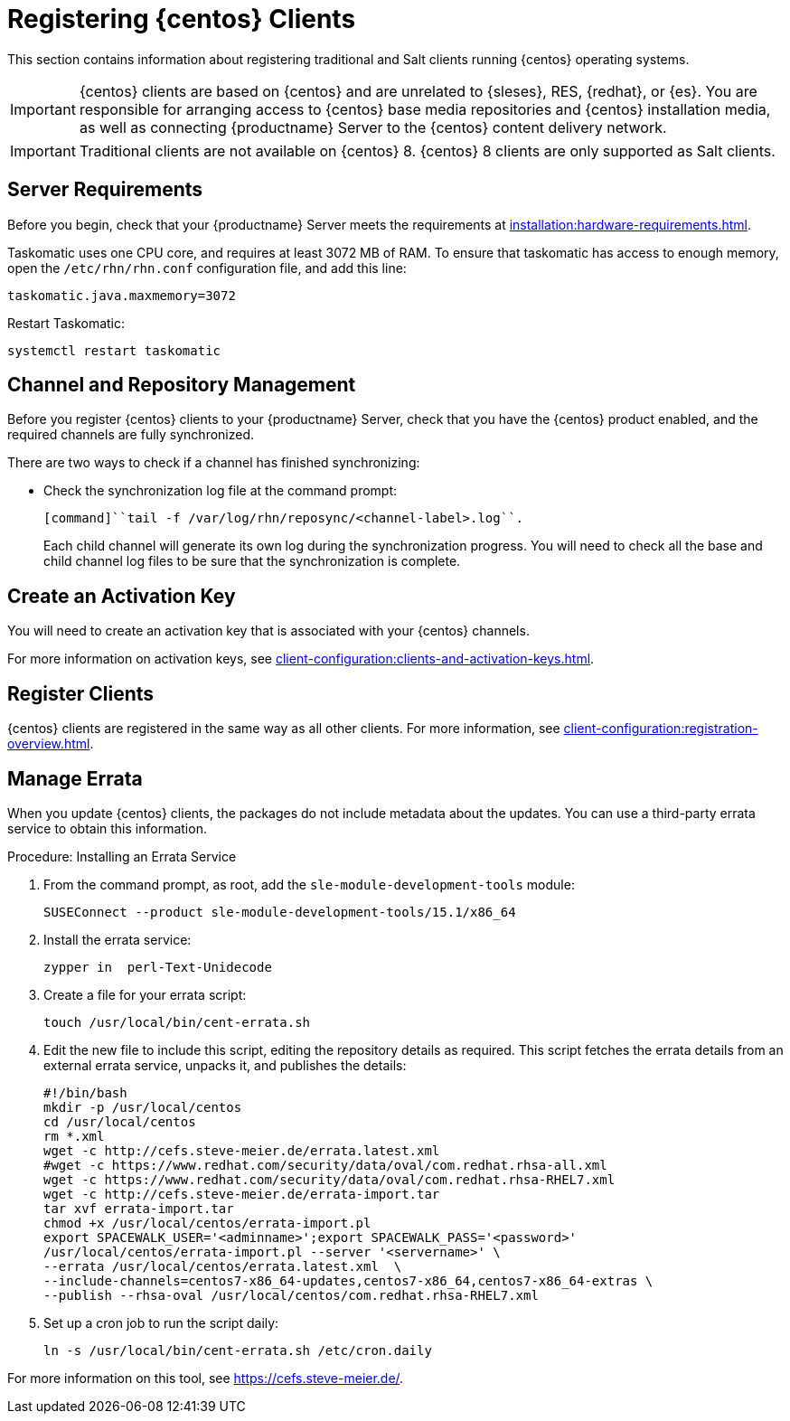 [[clients-centos]]
= Registering {centos} Clients

This section contains information about registering traditional and Salt clients running {centos} operating systems.

[IMPORTANT]
====
{centos} clients are based on {centos} and are unrelated to {sleses}, RES, {redhat}, or {es}.
You are responsible for arranging access to {centos} base media repositories and {centos} installation media, as well as connecting {productname} Server to the {centos} content delivery network.
====

[IMPORTANT]
====
Traditional clients are not available on {centos}{nbsp}8.
{centos}{nbsp}8 clients are only supported as Salt clients.
====


== Server Requirements

Before you begin, check that your {productname} Server meets the requirements at xref:installation:hardware-requirements.adoc[].

Taskomatic uses one CPU core, and requires at least 3072{nbsp}MB of RAM.
To ensure that taskomatic has access to enough memory, open the [path]``/etc/rhn/rhn.conf`` configuration file, and add this line:

----
taskomatic.java.maxmemory=3072
----

Restart Taskomatic:
----
systemctl restart taskomatic
----



== Channel and Repository Management

Before you register {centos} clients to your {productname} Server, check that you have the {centos} product enabled, and the required channels are fully synchronized.



ifeval::[{suma-content} == true]
.Procedure: Adding Client Tools Channels
. On the {productname} Server, add the appropriate {centos} channels:
+
* For {centos} 6:
+
From the {webui}, add [systemitem]``CentOS 6 x86_64``.
+
From the command prompt, add [systemitem]``centos6-x86_64``.
+
* For {centos} 7:
+
From the {webui}, add [systemitem]``CentOS 7 x86_64``.
+
From the command prompt, add [systemitem]``centos7-x86_64``.
+
* For {centos} 8:
+
From the {webui}, add [systemitem]``CentOS 8 x86_64``.
+
From the command prompt, add [systemitem]``centos8-x86_64``.
. Synchronize the {productname} Server with the {SCC}.
You can do this using the {webui}, or by running [command]``mgr-sync`` at the command prompt.
. Add the new channel to your activation key.
endif::[]



ifeval::[{uyuni-content} == true]

[IMPORTANT]
====
For {centos} 8 clients, add both the ``BaseOS`` and ``Appstream`` channels.
You will require packages from both channels.
If you do not add both channels, you will not be able to create the bootstrap repository, due to missing packages.
====



.Procedure: Adding Client Tools Channels
. At the command prompt on the {productname} Server, as root, install the [package]``spacewalk-utils`` package:
+
----
zypper in spacewalk-utils
----
// Because of the way mgr-create-bootstrap-repo works and because we don't have CentOS products at SCC, SUSE Manager users MUST use the same procedure as at Uyuni
// They CANNOT use RES Client Tools.
. Add the {centos} base, updates, and client channels, specifying the {centos} version and architecture:
+
* For {centos} 6:
+
----
spacewalk-common-channels -a x86_64 centos6 \
centos6-uyuni-client centos6-updates
----
+
* For {centos} 7:
+
----
spacewalk-common-channels -a x86_64 centos7 \
centos7-uyuni-client centos7-updates
----
+
* For {centos} 8:
+
----
spacewalk-common-channels -a x86_64 centos8 \
centos8-uyuni-client centos8-appstream
----

[NOTE]
====
The client tools channel provided by [command]``spacewalk-common-channels`` is sourced from {uyuni} and not from {suse}.
====
endif::[]


There are two ways to check if a channel has finished synchronizing:

ifeval::[{suma-content} == true]
* In the {productname} {webui}, navigate to menu:Admin[Setup Wizard] and select the [guimenu]``Products`` tab.
+
This dialog displays a completion bar for each product when they are being synchronized.
endif::[]
ifeval::[{uyuni-content} == true]
* In the {productname} {webui}, navigate to menu:Software[Manage > Channels], then click the channel associated to the repository.
Navigate to the [guimenu]``Repositories`` tab, then click [guimenu]``Sync`` and check [systemitem]``Sync Status``.
endif::[]
* Check the synchronization log file at the command prompt:
+
----
[command]``tail -f /var/log/rhn/reposync/<channel-label>.log``.
----
+
Each child channel will generate its own log during the synchronization progress.
You will need to check all the base and child channel log files to be sure that the synchronization is complete.



== Create an Activation Key

You will need to create an activation key that is associated with your {centos} channels.

For more information on activation keys, see xref:client-configuration:clients-and-activation-keys.adoc[].



ifeval::[{uyuni-content} == true]
== Trust GPG Keys on Clients

By default, {centos} does not trust the GPG key for {productname} {centos} client tools.

The clients can be successfully bootstrapped without the GPG key being trusted.

However, they will not be able to install new client tool packages or update them.

To fix this, add this key to the [systemitem]``ORG_GPG_KEY=`` parameter in all {centos} bootstrap scripts:
----
uyuni-gpg-pubkey-0d20833e.key
----

You do not need to delete any previously stored keys.

If you are bootstrapping clients from the {productname} {webui}, you will need to use a Salt state to trust the key.
Create the Salt state and assign it to the organization.
You can then use an activation key and configuration channels to deploy the key to the clients.
endif::[]



== Register Clients

{centos} clients are registered in the same way as all other clients.
For more information, see xref:client-configuration:registration-overview.adoc[].



== Manage Errata

When you update {centos} clients, the packages do not include metadata about the updates.
You can use a third-party errata service to obtain this information.

ifeval::[{suma-content} == true]

[IMPORTANT]
====
The third-party errata service described here is provided and maintained by the community.
It is not supported by {suse}.
====
endif::[]



.Procedure: Installing an Errata Service

. From the command prompt, as root, add the ``sle-module-development-tools`` module:
+
----
SUSEConnect --product sle-module-development-tools/15.1/x86_64
----
. Install the errata service:
+
----
zypper in  perl-Text-Unidecode
----
. Create a file for your errata script:
+
----
touch /usr/local/bin/cent-errata.sh
----
. Edit the new file to include this script, editing the repository details as required.
This script fetches the errata details from an external errata service, unpacks it, and publishes the details:
+
----
#!/bin/bash
mkdir -p /usr/local/centos
cd /usr/local/centos
rm *.xml
wget -c http://cefs.steve-meier.de/errata.latest.xml
#wget -c https://www.redhat.com/security/data/oval/com.redhat.rhsa-all.xml
wget -c https://www.redhat.com/security/data/oval/com.redhat.rhsa-RHEL7.xml
wget -c http://cefs.steve-meier.de/errata-import.tar
tar xvf errata-import.tar
chmod +x /usr/local/centos/errata-import.pl
export SPACEWALK_USER='<adminname>';export SPACEWALK_PASS='<password>'
/usr/local/centos/errata-import.pl --server '<servername>' \
--errata /usr/local/centos/errata.latest.xml  \
--include-channels=centos7-x86_64-updates,centos7-x86_64,centos7-x86_64-extras \
--publish --rhsa-oval /usr/local/centos/com.redhat.rhsa-RHEL7.xml
----
. Set up a cron job to run the script daily:
+
----
ln -s /usr/local/bin/cent-errata.sh /etc/cron.daily
----

For more information on this tool, see https://cefs.steve-meier.de/.
